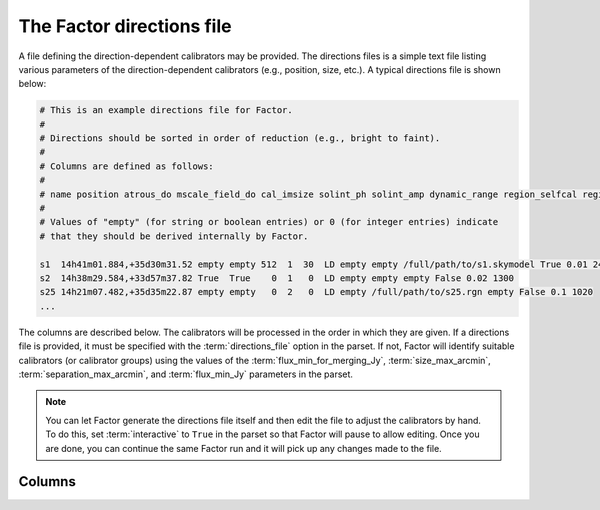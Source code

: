 .. _directions_file:

The Factor directions file
==========================

A file defining the direction-dependent calibrators may be provided. The directions files is a simple text file listing various parameters of the direction-dependent calibrators (e.g., position, size, etc.). A typical directions file is shown below:

.. code-block:: none

    # This is an example directions file for Factor.
    #
    # Directions should be sorted in order of reduction (e.g., bright to faint).
    #
    # Columns are defined as follows:
    #
    # name position atrous_do mscale_field_do cal_imsize solint_ph solint_amp dynamic_range region_selfcal region_facet peel_skymodel outlier_source cal_size_deg cal_flux_mjy
    #
    # Values of "empty" (for string or boolean entries) or 0 (for integer entries) indicate
    # that they should be derived internally by Factor.

    s1  14h41m01.884,+35d30m31.52 empty empty 512  1  30  LD empty empty /full/path/to/s1.skymodel True 0.01 2400
    s2  14h38m29.584,+33d57m37.82 True  True    0  1   0  LD empty empty empty False 0.02 1300
    s25 14h21m07.482,+35d35m22.87 empty empty   0  2   0  LD empty /full/path/to/s25.rgn empty False 0.1 1020
    ...

The columns are described below. The calibrators will be processed in the order in which they are given. If a directions file is provided, it must be specified with the :term:`directions_file` option in the parset. If not, Factor will identify suitable calibrators (or calibrator groups) using the values of the :term:`flux_min_for_merging_Jy`, :term:`size_max_arcmin`, :term:`separation_max_arcmin`, and :term:`flux_min_Jy` parameters in the parset.

.. note::

    You can let Factor generate the directions file itself and then edit the file to adjust the calibrators by hand. To do this, set :term:`interactive` to  ``True`` in the parset so that Factor will pause to allow editing. Once you are done, you can continue the same Factor run and it will pick up any changes made to the file.


Columns
-------

.. glossary::

    name
        The name of the calibrator or facet.

    position
        The RA and Dec (J2000) of the calibrator, written as ``RA,Dec`` in sexagesimal format (note that there should be no space after the comma). If the calibrator is a group of more than one source, this position should define the center of a calibration group.

    atrous_do
        If ``True``, the wavelet module of PyBDSM will be used during self calibration and facet imaging. If empty, Factor will activate the wavelet module if it identifies a source with a diameter of 6 arcmin or larger in the facet sky model.

    mscale_field_do
        If ``True``, multiscale clean will be used during facet imaging (it is always used during self calibration). If empty, Factor will activate multiscale clean if it identifies a source with a diameter of 6 arcmin or larger in the facet sky model.

    cal_imsize
        The width in pixels of calibrator image. If ``0``, Factor will determine the width from the size of the calibrator or calibrator group.

    solint_ph
        The solution interval in seconds for the phase-only solve. If ``0``, Factor will set the solution interval based on the brightness of the calibrator or calibrator group.

    solint_amp
        The solution interval in seconds for the amplitude solve. If ``0``, Factor will set the solution interval based on the brightness of the calibrator or calibrator group.

    dynamic_range
        If ``HD``, amplitudes are solved for every channel. If ``LD``, amplitudes are solved for every band.

    region_selfcal
        The region to use as a clean mask during self calibration. If given, this region must cover all emission in the self calibration image that should be cleaned.

    region_facet
        The region to use as a clean mask during facet imaging. If given, this region must cover all emission in the facet that should be cleaned, unless the :term:`automask_facet_image` option in the parset is ``False``, in which case this region will be unioned with a PyBDSF-generated one.

    peel_skymodel
        The sky model to use during peeling (if the :term:`outlier_source` column is set to ``True`` or if the calibrator flux density exceeds that set with the :term:`peel_flux_Jy` option in the parset).

    outlier_source
        If ``True``, the calibrator will be peeled using the sky model given in the :term:`peel_skymodel` column and self calibration will not be done.

    cal_size_deg
        The size (diameter or width) of the calibrator or calibrator group in degrees. This value sets the size of the region used for self calibration and determines which sources are added back for self calibration (so all sources used for self calibration must lie in a region of this size centered on the position given in the :term:`position` column).

    cal_flux_mjy
        The total flux density of the calibrator or calibrator group in mJy. This value is not used by Factor but is written by LSMTool for convenience.


